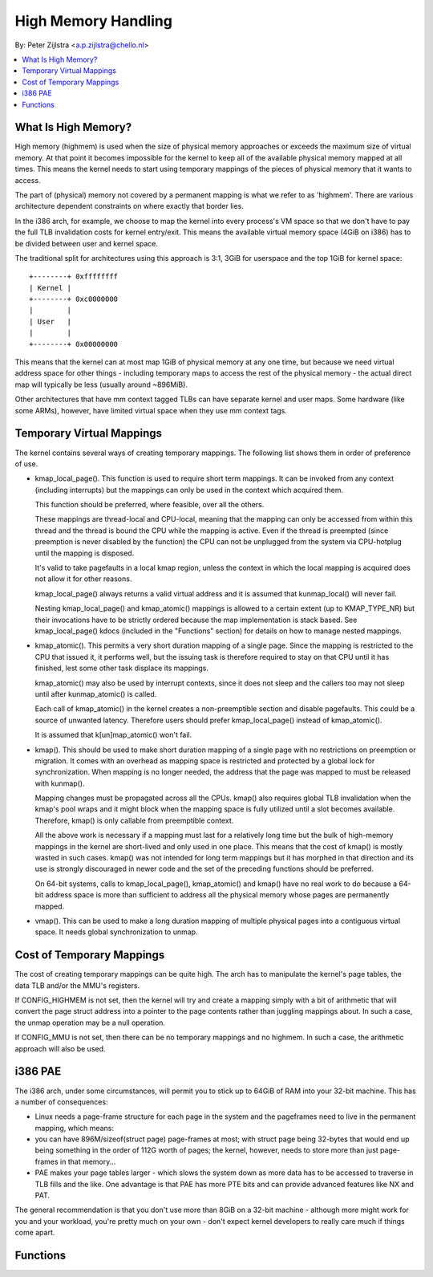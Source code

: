 .. _highmem:

====================
High Memory Handling
====================

By: Peter Zijlstra <a.p.zijlstra@chello.nl>

.. contents:: :local:

What Is High Memory?
====================

High memory (highmem) is used when the size of physical memory approaches or
exceeds the maximum size of virtual memory.  At that point it becomes
impossible for the kernel to keep all of the available physical memory mapped
at all times.  This means the kernel needs to start using temporary mappings of
the pieces of physical memory that it wants to access.

The part of (physical) memory not covered by a permanent mapping is what we
refer to as 'highmem'.  There are various architecture dependent constraints on
where exactly that border lies.

In the i386 arch, for example, we choose to map the kernel into every process's
VM space so that we don't have to pay the full TLB invalidation costs for
kernel entry/exit.  This means the available virtual memory space (4GiB on
i386) has to be divided between user and kernel space.

The traditional split for architectures using this approach is 3:1, 3GiB for
userspace and the top 1GiB for kernel space::

		+--------+ 0xffffffff
		| Kernel |
		+--------+ 0xc0000000
		|        |
		| User   |
		|        |
		+--------+ 0x00000000

This means that the kernel can at most map 1GiB of physical memory at any one
time, but because we need virtual address space for other things - including
temporary maps to access the rest of the physical memory - the actual direct
map will typically be less (usually around ~896MiB).

Other architectures that have mm context tagged TLBs can have separate kernel
and user maps.  Some hardware (like some ARMs), however, have limited virtual
space when they use mm context tags.


Temporary Virtual Mappings
==========================

The kernel contains several ways of creating temporary mappings. The following
list shows them in order of preference of use.

* kmap_local_page().  This function is used to require short term mappings.
  It can be invoked from any context (including interrupts) but the mappings
  can only be used in the context which acquired them.

  This function should be preferred, where feasible, over all the others.

  These mappings are thread-local and CPU-local, meaning that the mapping
  can only be accessed from within this thread and the thread is bound the
  CPU while the mapping is active. Even if the thread is preempted (since
  preemption is never disabled by the function) the CPU can not be
  unplugged from the system via CPU-hotplug until the mapping is disposed.

  It's valid to take pagefaults in a local kmap region, unless the context
  in which the local mapping is acquired does not allow it for other reasons.

  kmap_local_page() always returns a valid virtual address and it is assumed
  that kunmap_local() will never fail.

  Nesting kmap_local_page() and kmap_atomic() mappings is allowed to a certain
  extent (up to KMAP_TYPE_NR) but their invocations have to be strictly ordered
  because the map implementation is stack based. See kmap_local_page() kdocs
  (included in the "Functions" section) for details on how to manage nested
  mappings.

* kmap_atomic().  This permits a very short duration mapping of a single
  page.  Since the mapping is restricted to the CPU that issued it, it
  performs well, but the issuing task is therefore required to stay on that
  CPU until it has finished, lest some other task displace its mappings.

  kmap_atomic() may also be used by interrupt contexts, since it does not
  sleep and the callers too may not sleep until after kunmap_atomic() is
  called.

  Each call of kmap_atomic() in the kernel creates a non-preemptible section
  and disable pagefaults. This could be a source of unwanted latency. Therefore
  users should prefer kmap_local_page() instead of kmap_atomic().

  It is assumed that k[un]map_atomic() won't fail.

* kmap().  This should be used to make short duration mapping of a single
  page with no restrictions on preemption or migration. It comes with an
  overhead as mapping space is restricted and protected by a global lock
  for synchronization. When mapping is no longer needed, the address that
  the page was mapped to must be released with kunmap().

  Mapping changes must be propagated across all the CPUs. kmap() also
  requires global TLB invalidation when the kmap's pool wraps and it might
  block when the mapping space is fully utilized until a slot becomes
  available. Therefore, kmap() is only callable from preemptible context.

  All the above work is necessary if a mapping must last for a relatively
  long time but the bulk of high-memory mappings in the kernel are
  short-lived and only used in one place. This means that the cost of
  kmap() is mostly wasted in such cases. kmap() was not intended for long
  term mappings but it has morphed in that direction and its use is
  strongly discouraged in newer code and the set of the preceding functions
  should be preferred.

  On 64-bit systems, calls to kmap_local_page(), kmap_atomic() and kmap() have
  no real work to do because a 64-bit address space is more than sufficient to
  address all the physical memory whose pages are permanently mapped.

* vmap().  This can be used to make a long duration mapping of multiple
  physical pages into a contiguous virtual space.  It needs global
  synchronization to unmap.


Cost of Temporary Mappings
==========================

The cost of creating temporary mappings can be quite high.  The arch has to
manipulate the kernel's page tables, the data TLB and/or the MMU's registers.

If CONFIG_HIGHMEM is not set, then the kernel will try and create a mapping
simply with a bit of arithmetic that will convert the page struct address into
a pointer to the page contents rather than juggling mappings about.  In such a
case, the unmap operation may be a null operation.

If CONFIG_MMU is not set, then there can be no temporary mappings and no
highmem.  In such a case, the arithmetic approach will also be used.


i386 PAE
========

The i386 arch, under some circumstances, will permit you to stick up to 64GiB
of RAM into your 32-bit machine.  This has a number of consequences:

* Linux needs a page-frame structure for each page in the system and the
  pageframes need to live in the permanent mapping, which means:

* you can have 896M/sizeof(struct page) page-frames at most; with struct
  page being 32-bytes that would end up being something in the order of 112G
  worth of pages; the kernel, however, needs to store more than just
  page-frames in that memory...

* PAE makes your page tables larger - which slows the system down as more
  data has to be accessed to traverse in TLB fills and the like.  One
  advantage is that PAE has more PTE bits and can provide advanced features
  like NX and PAT.

The general recommendation is that you don't use more than 8GiB on a 32-bit
machine - although more might work for you and your workload, you're pretty
much on your own - don't expect kernel developers to really care much if things
come apart.


Functions
=========

.. kernel-doc:: include/linux/highmem.h
.. kernel-doc:: include/linux/highmem-internal.h

